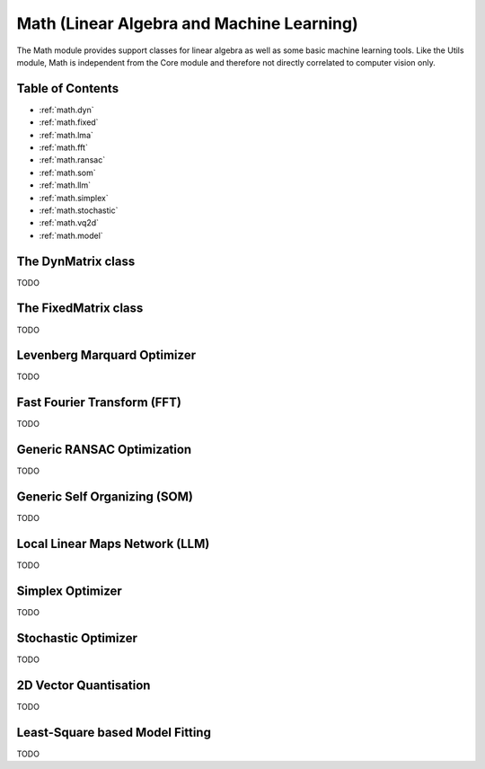 **Math** (Linear Algebra and Machine Learning)
==============================================

The Math module provides support classes for linear algebra as well as
some basic machine learning tools. Like the Utils module, Math is
independent from the Core module and therefore not directly correlated
to computer vision only.


Table of Contents
"""""""""""""""""

* :ref:`math.dyn`
* :ref:`math.fixed`
* :ref:`math.lma`
* :ref:`math.fft`
* :ref:`math.ransac`
* :ref:`math.som`
* :ref:`math.llm`
* :ref:`math.simplex`
* :ref:`math.stochastic`
* :ref:`math.vq2d`
* :ref:`math.model`


.. _math.dyn:

The **DynMatrix** class
"""""""""""""""""""""""

TODO



.. _math.fixed:

The **FixedMatrix** class
"""""""""""""""""""""""""

TODO



.. _math.lma:

Levenberg Marquard Optimizer
""""""""""""""""""""""""""""

TODO




.. _math.fft:

Fast Fourier Transform (FFT)
""""""""""""""""""""""""""""

TODO




.. _math.ransac:

Generic RANSAC Optimization
"""""""""""""""""""""""""""

TODO


.. _math.som:

Generic Self Organizing (SOM)
"""""""""""""""""""""""""""""

TODO



.. _math.llm:

Local Linear Maps Network (LLM)
"""""""""""""""""""""""""""""""

TODO



.. _math.simplex:

Simplex Optimizer
"""""""""""""""""

TODO

.. _math.stochastic:

Stochastic Optimizer
""""""""""""""""""""

TODO


.. _math.vq2d:

2D Vector Quantisation
""""""""""""""""""""""

TODO


.. _math.model:

Least-Square based Model Fitting
""""""""""""""""""""""""""""""""

TODO


